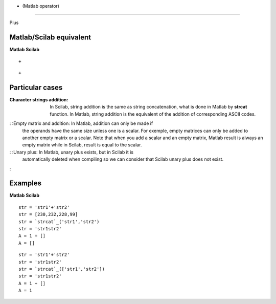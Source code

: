 


+ (Matlab operator)
===================

Plus



Matlab/Scilab equivalent
~~~~~~~~~~~~~~~~~~~~~~~~
**Matlab** **Scilab**

::

    +



::

    +




Particular cases
~~~~~~~~~~~~~~~~

:Character strings addition: In Scilab, string addition is the same as
  string concatenation, what is done in Matlab by **strcat** function.
  In Matlab, string addition is the equivalent of the addition of
  corresponding ASCII codes.
: :Empty matrix and addition: In Matlab, addition can only be made if
  the operands have the same size unless one is a scalar. For exemple,
  empty matrices can only be added to another empty matrix or a scalar.
  Note that when you add a scalar and an empty matrix, Matlab result is
  always an empty matrix while in Scilab, result is equal to the scalar.
: :Unary plus: In Matlab, unary plus exists, but in Scilab it is
  automatically deleted when compiling so we can consider that Scilab
  unary plus does not exist.
:



Examples
~~~~~~~~
**Matlab** **Scilab**

::

    str = 'str1'+'str2'
    str = [230,232,228,99]
    str = `strcat`_('str1','str2')
    str = 'str1str2'
    A = 1 + []
    A = []



::

    str = 'str1'+'str2'
    str = 'str1str2'
    str = `strcat`_(['str1','str2'])
    str = 'str1str2'
    A = 1 + []
    A = 1





